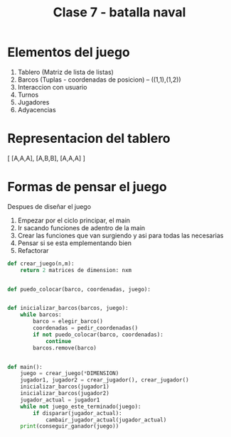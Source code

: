 #+TITLE: Clase 7 - batalla naval

* Elementos del juego
1. Tablero (Matriz de lista de listas)
2. Barcos (Tuplas - coordenadas de posicion) -- ((1,1),(1,2))
3. Interaccion con usuario
4. Turnos
5. Jugadores
6. Adyacencias

* Representacion del tablero
[
    [A,A,A],
    [A,B,B],
    [A,A,A]
]
* Formas de pensar el juego
Despues de diseñar el juego
1. Empezar por el ciclo principar, el main
2. Ir sacando funciones de adentro de la main
3. Crear las funciones que van surgiendo y asi para todas las necesarias
4. Pensar si se esta emplementando bien
5. Refactorar

#+BEGIN_SRC python
def crear_juego(n,m):
    return 2 matrices de dimension: nxm


def puedo_colocar(barco, coordenadas, juego):


def inicializar_barcos(barcos, juego):
    while barcos:
        barco = elegir_barco()
        coordenadas = pedir_coordenadas()
        if not puedo_colocar(barco, coordenadas):
            continue
        barcos.remove(barco)


def main():
    juego = crear_juego(*DIMENSION)
    jugador1, jugador2 = crear_jugador(), crear_jugador()
    inicializar_barcos(jugador1)
    inicializar_barcos(jugador2)
    jugador_actual = jugador1
    while not juego_este_terminado(juego):
        if disparar(jugador_actual):
            cambair_jugador_actual(jugador_actual)
    print(conseguir_ganador(juego))
#+END_SRC

#+RESULTS:
: None
